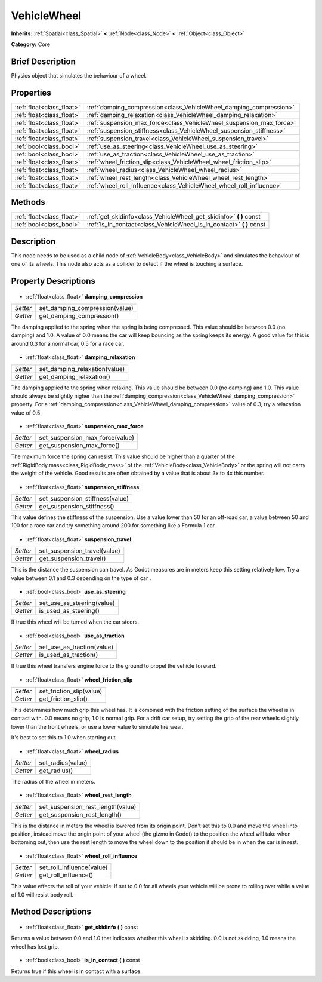.. Generated automatically by doc/tools/makerst.py in Godot's source tree.
.. DO NOT EDIT THIS FILE, but the VehicleWheel.xml source instead.
.. The source is found in doc/classes or modules/<name>/doc_classes.

.. _class_VehicleWheel:

VehicleWheel
============

**Inherits:** :ref:`Spatial<class_Spatial>` **<** :ref:`Node<class_Node>` **<** :ref:`Object<class_Object>`

**Category:** Core

Brief Description
-----------------

Physics object that simulates the behaviour of a wheel.

Properties
----------

+---------------------------+----------------------------------------------------------------------+
| :ref:`float<class_float>` | :ref:`damping_compression<class_VehicleWheel_damping_compression>`   |
+---------------------------+----------------------------------------------------------------------+
| :ref:`float<class_float>` | :ref:`damping_relaxation<class_VehicleWheel_damping_relaxation>`     |
+---------------------------+----------------------------------------------------------------------+
| :ref:`float<class_float>` | :ref:`suspension_max_force<class_VehicleWheel_suspension_max_force>` |
+---------------------------+----------------------------------------------------------------------+
| :ref:`float<class_float>` | :ref:`suspension_stiffness<class_VehicleWheel_suspension_stiffness>` |
+---------------------------+----------------------------------------------------------------------+
| :ref:`float<class_float>` | :ref:`suspension_travel<class_VehicleWheel_suspension_travel>`       |
+---------------------------+----------------------------------------------------------------------+
| :ref:`bool<class_bool>`   | :ref:`use_as_steering<class_VehicleWheel_use_as_steering>`           |
+---------------------------+----------------------------------------------------------------------+
| :ref:`bool<class_bool>`   | :ref:`use_as_traction<class_VehicleWheel_use_as_traction>`           |
+---------------------------+----------------------------------------------------------------------+
| :ref:`float<class_float>` | :ref:`wheel_friction_slip<class_VehicleWheel_wheel_friction_slip>`   |
+---------------------------+----------------------------------------------------------------------+
| :ref:`float<class_float>` | :ref:`wheel_radius<class_VehicleWheel_wheel_radius>`                 |
+---------------------------+----------------------------------------------------------------------+
| :ref:`float<class_float>` | :ref:`wheel_rest_length<class_VehicleWheel_wheel_rest_length>`       |
+---------------------------+----------------------------------------------------------------------+
| :ref:`float<class_float>` | :ref:`wheel_roll_influence<class_VehicleWheel_wheel_roll_influence>` |
+---------------------------+----------------------------------------------------------------------+

Methods
-------

+----------------------------+--------------------------------------------------------------------------+
| :ref:`float<class_float>`  | :ref:`get_skidinfo<class_VehicleWheel_get_skidinfo>` **(** **)** const   |
+----------------------------+--------------------------------------------------------------------------+
| :ref:`bool<class_bool>`    | :ref:`is_in_contact<class_VehicleWheel_is_in_contact>` **(** **)** const |
+----------------------------+--------------------------------------------------------------------------+

Description
-----------

This node needs to be used as a child node of :ref:`VehicleBody<class_VehicleBody>` and simulates the behaviour of one of its wheels. This node also acts as a collider to detect if the wheel is touching a surface.

Property Descriptions
---------------------

  .. _class_VehicleWheel_damping_compression:

- :ref:`float<class_float>` **damping_compression**

+----------+--------------------------------+
| *Setter* | set_damping_compression(value) |
+----------+--------------------------------+
| *Getter* | get_damping_compression()      |
+----------+--------------------------------+

The damping applied to the spring when the spring is being compressed. This value should be between 0.0 (no damping) and 1.0. A value of 0.0 means the car will keep bouncing as the spring keeps its energy. A good value for this is around 0.3 for a normal car, 0.5 for a race car.

  .. _class_VehicleWheel_damping_relaxation:

- :ref:`float<class_float>` **damping_relaxation**

+----------+-------------------------------+
| *Setter* | set_damping_relaxation(value) |
+----------+-------------------------------+
| *Getter* | get_damping_relaxation()      |
+----------+-------------------------------+

The damping applied to the spring when relaxing. This value should be between 0.0 (no damping) and 1.0. This value should always be slightly higher than the :ref:`damping_compression<class_VehicleWheel_damping_compression>` property. For a :ref:`damping_compression<class_VehicleWheel_damping_compression>` value of 0.3, try a relaxation value of 0.5

  .. _class_VehicleWheel_suspension_max_force:

- :ref:`float<class_float>` **suspension_max_force**

+----------+---------------------------------+
| *Setter* | set_suspension_max_force(value) |
+----------+---------------------------------+
| *Getter* | get_suspension_max_force()      |
+----------+---------------------------------+

The maximum force the spring can resist. This value should be higher than a quarter of the :ref:`RigidBody.mass<class_RigidBody_mass>` of the :ref:`VehicleBody<class_VehicleBody>` or the spring will not carry the weight of the vehicle. Good results are often obtained by a value that is about 3x to 4x this number.

  .. _class_VehicleWheel_suspension_stiffness:

- :ref:`float<class_float>` **suspension_stiffness**

+----------+---------------------------------+
| *Setter* | set_suspension_stiffness(value) |
+----------+---------------------------------+
| *Getter* | get_suspension_stiffness()      |
+----------+---------------------------------+

This value defines the stiffness of the suspension. Use a value lower than 50 for an off-road car, a value between 50 and 100 for a race car and try something around 200 for something like a Formula 1 car.

  .. _class_VehicleWheel_suspension_travel:

- :ref:`float<class_float>` **suspension_travel**

+----------+------------------------------+
| *Setter* | set_suspension_travel(value) |
+----------+------------------------------+
| *Getter* | get_suspension_travel()      |
+----------+------------------------------+

This is the distance the suspension can travel. As Godot measures are in meters keep this setting relatively low. Try a value between 0.1 and 0.3 depending on the type of car .

  .. _class_VehicleWheel_use_as_steering:

- :ref:`bool<class_bool>` **use_as_steering**

+----------+----------------------------+
| *Setter* | set_use_as_steering(value) |
+----------+----------------------------+
| *Getter* | is_used_as_steering()      |
+----------+----------------------------+

If true this wheel will be turned when the car steers.

  .. _class_VehicleWheel_use_as_traction:

- :ref:`bool<class_bool>` **use_as_traction**

+----------+----------------------------+
| *Setter* | set_use_as_traction(value) |
+----------+----------------------------+
| *Getter* | is_used_as_traction()      |
+----------+----------------------------+

If true this wheel transfers engine force to the ground to propel the vehicle forward.

  .. _class_VehicleWheel_wheel_friction_slip:

- :ref:`float<class_float>` **wheel_friction_slip**

+----------+--------------------------+
| *Setter* | set_friction_slip(value) |
+----------+--------------------------+
| *Getter* | get_friction_slip()      |
+----------+--------------------------+

This determines how much grip this wheel has. It is combined with the friction setting of the surface the wheel is in contact with. 0.0 means no grip, 1.0 is normal grip. For a drift car setup, try setting the grip of the rear wheels slightly lower than the front wheels, or use a lower value to simulate tire wear.

It's best to set this to 1.0 when starting out.

  .. _class_VehicleWheel_wheel_radius:

- :ref:`float<class_float>` **wheel_radius**

+----------+-------------------+
| *Setter* | set_radius(value) |
+----------+-------------------+
| *Getter* | get_radius()      |
+----------+-------------------+

The radius of the wheel in meters.

  .. _class_VehicleWheel_wheel_rest_length:

- :ref:`float<class_float>` **wheel_rest_length**

+----------+-----------------------------------+
| *Setter* | set_suspension_rest_length(value) |
+----------+-----------------------------------+
| *Getter* | get_suspension_rest_length()      |
+----------+-----------------------------------+

This is the distance in meters the wheel is lowered from its origin point. Don't set this to 0.0 and move the wheel into position, instead move the origin point of your wheel (the gizmo in Godot) to the position the wheel will take when bottoming out, then use the rest length to move the wheel down to the position it should be in when the car is in rest.

  .. _class_VehicleWheel_wheel_roll_influence:

- :ref:`float<class_float>` **wheel_roll_influence**

+----------+---------------------------+
| *Setter* | set_roll_influence(value) |
+----------+---------------------------+
| *Getter* | get_roll_influence()      |
+----------+---------------------------+

This value effects the roll of your vehicle. If set to 0.0 for all wheels your vehicle will be prone to rolling over while a value of 1.0 will resist body roll.

Method Descriptions
-------------------

  .. _class_VehicleWheel_get_skidinfo:

- :ref:`float<class_float>` **get_skidinfo** **(** **)** const

Returns a value between 0.0 and 1.0 that indicates whether this wheel is skidding. 0.0 is not skidding, 1.0 means the wheel has lost grip.

  .. _class_VehicleWheel_is_in_contact:

- :ref:`bool<class_bool>` **is_in_contact** **(** **)** const

Returns true if this wheel is in contact with a surface.

